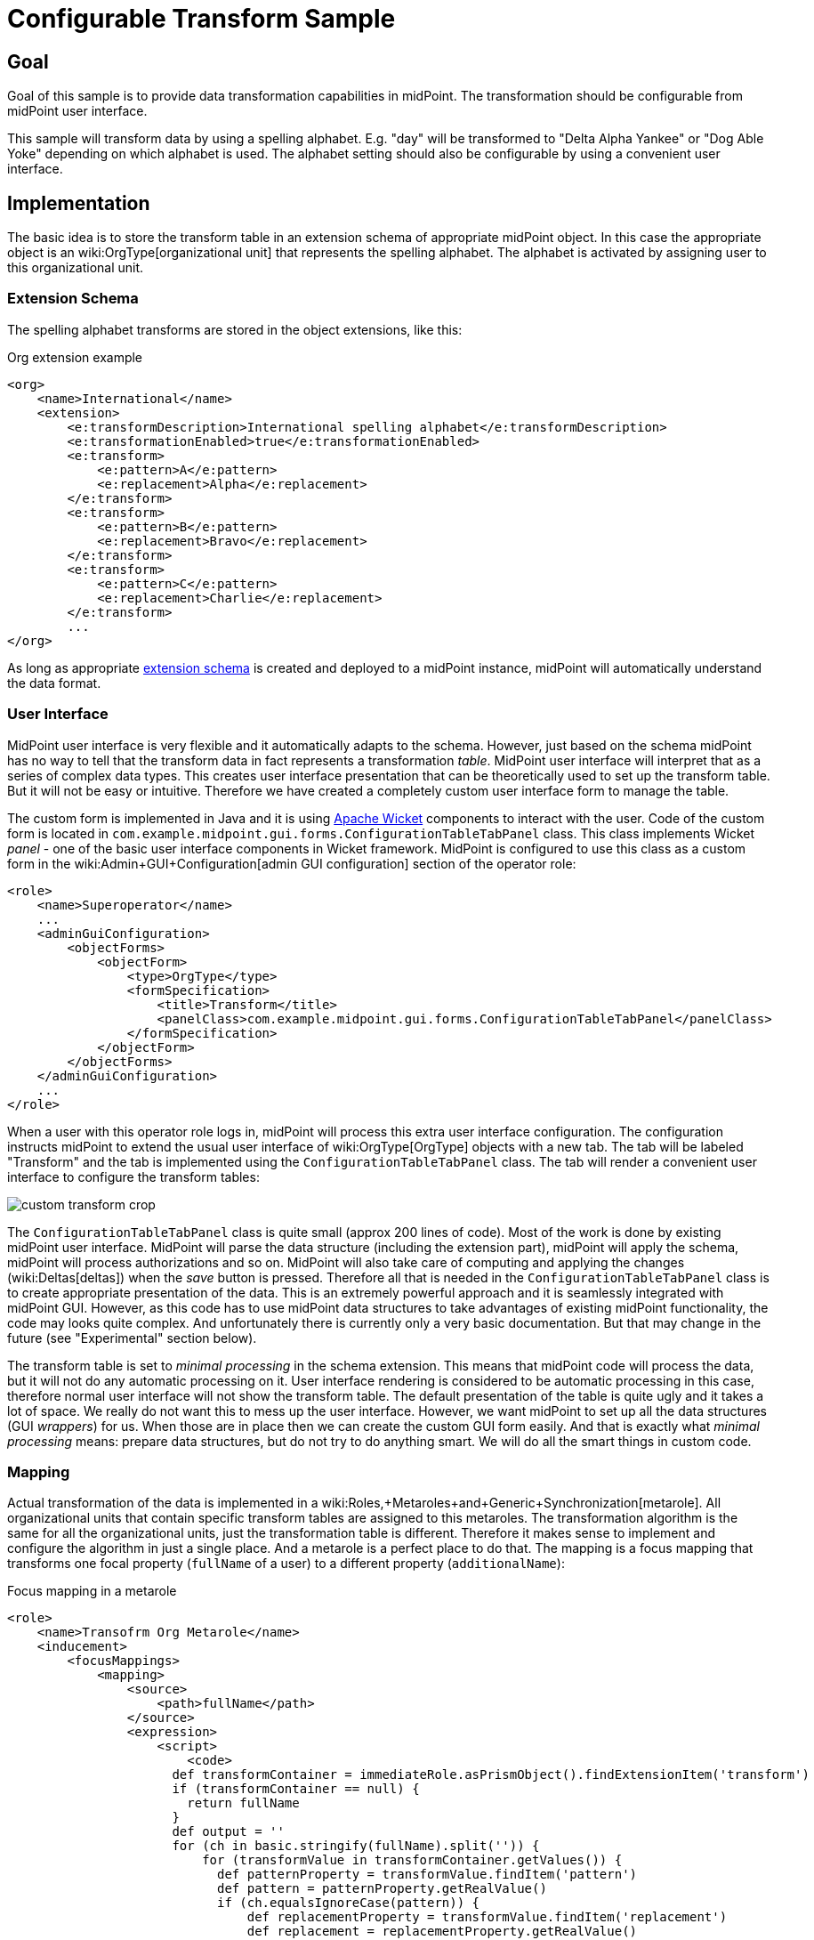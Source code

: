 = Configurable Transform Sample
:page-wiki-name: Configurable Transform Sample
:page-wiki-id: 24676930
:page-wiki-metadata-create-user: semancik
:page-wiki-metadata-create-date: 2018-04-27T12:48:26.402+02:00
:page-wiki-metadata-modify-user: semancik
:page-wiki-metadata-modify-date: 2018-05-03T09:16:45.751+02:00
:page-since: "3.8"
:page-upkeep-status: yellow

== Goal

Goal of this sample is to provide data transformation capabilities in midPoint.
The transformation should be configurable from midPoint user interface.

This sample will transform data by using a spelling alphabet.
E.g. "day" will be transformed to "Delta Alpha Yankee" or "Dog Able Yoke" depending on which alphabet is used.
The alphabet setting should also be configurable by using a convenient user interface.


== Implementation

The basic idea is to store the transform table in an extension schema of appropriate midPoint object.
In this case the appropriate object is an wiki:OrgType[organizational unit] that represents the spelling alphabet.
The alphabet is activated by assigning user to this organizational unit.


=== Extension Schema

The spelling alphabet transforms are stored in the object extensions, like this:

.Org extension example
[source,xml]
----
<org>
    <name>International</name>
    <extension>
        <e:transformDescription>International spelling alphabet</e:transformDescription>
        <e:transformationEnabled>true</e:transformationEnabled>
        <e:transform>
            <e:pattern>A</e:pattern>
            <e:replacement>Alpha</e:replacement>
        </e:transform>
        <e:transform>
            <e:pattern>B</e:pattern>
            <e:replacement>Bravo</e:replacement>
        </e:transform>
        <e:transform>
            <e:pattern>C</e:pattern>
            <e:replacement>Charlie</e:replacement>
        </e:transform>
        ...
</org>
----

As long as appropriate xref:/midpoint/reference/schema/custom-schema-extension/[extension schema] is created and deployed to a midPoint instance, midPoint will automatically understand the data format.


=== User Interface

MidPoint user interface is very flexible and it automatically adapts to the schema.
However, just based on the schema midPoint has no way to tell that the transform data in fact represents a transformation _table_. MidPoint user interface will interpret that as a series of complex data types.
This creates user interface presentation that can be theoretically used to set up the transform table.
But it will not be easy or intuitive.
Therefore we have created a completely custom user interface form to manage the table.

The custom form is implemented in Java and it is using link:https://wicket.apache.org/[Apache Wicket] components to interact with the user.
Code of the custom form is located in `com.example.midpoint.gui.forms.ConfigurationTableTabPanel` class.
This class implements Wicket _panel_ - one of the basic user interface components in Wicket framework.
MidPoint is configured to use this class as a custom form in the wiki:Admin+GUI+Configuration[admin GUI configuration] section of the operator role:

[source,xml]
----
<role>
    <name>Superoperator</name>
    ...
    <adminGuiConfiguration>
        <objectForms>
            <objectForm>
                <type>OrgType</type>
                <formSpecification>
                    <title>Transform</title>
                    <panelClass>com.example.midpoint.gui.forms.ConfigurationTableTabPanel</panelClass>
                </formSpecification>
            </objectForm>
        </objectForms>
    </adminGuiConfiguration>
    ...
</role>
----

When a user with this operator role logs in, midPoint will process this extra user interface configuration.
The configuration instructs midPoint to extend the usual user interface of wiki:OrgType[OrgType] objects with a new tab.
The tab will be labeled "Transform" and the tab is implemented using the `ConfigurationTableTabPanel` class.
The tab will render a convenient user interface to configure the transform tables:

image::custom-transform-crop.png[]



The `ConfigurationTableTabPanel` class is quite small (approx 200 lines of code).
Most of the work is done by existing midPoint user interface.
MidPoint will parse the data structure (including the extension part), midPoint will apply the schema, midPoint will process authorizations and so on.
MidPoint will also take care of computing and applying the changes (wiki:Deltas[deltas]) when the _save_ button is pressed.
Therefore all that is needed in the `ConfigurationTableTabPanel` class is to create appropriate presentation of the data.
This is an extremely powerful approach and it is seamlessly integrated with midPoint GUI.
However, as this code has to use midPoint data structures to take advantages of existing midPoint functionality, the code may looks quite complex.
And unfortunately there is currently only a very basic documentation.
But that may change in the future (see "Experimental" section below).

The transform table is set to _minimal processing_ in the schema extension.
This means that midPoint code will process the data, but it will not do any automatic processing on it.
User interface rendering is considered to be automatic processing in this case, therefore normal user interface will not show the transform table.
The default presentation of the table is quite ugly and it takes a lot of space.
We really do not want this to mess up the user interface.
However, we want midPoint to set up all the data structures (GUI _wrappers_) for us.
When those are in place then we can create the custom GUI form easily.
And that is exactly what _minimal processing_ means: prepare data structures, but do not try to do anything smart.
We will do all the smart things in custom code.


=== Mapping

Actual transformation of the data is implemented in a wiki:Roles,+Metaroles+and+Generic+Synchronization[metarole]. All organizational units that contain specific transform tables are assigned to this metaroles.
The transformation algorithm is the same for all the organizational units, just the transformation table is different.
Therefore it makes sense to implement and configure the algorithm in just a single place.
And a metarole is a perfect place to do that.
The mapping is a focus mapping that transforms one focal property (`fullName` of a user) to a different property (`additionalName`):

.Focus mapping in a metarole
[source,xml]
----
<role>
    <name>Transofrm Org Metarole</name>
    <inducement>
        <focusMappings>
            <mapping>
                <source>
                    <path>fullName</path>
                </source>
                <expression>
                    <script>
                        <code>
                      def transformContainer = immediateRole.asPrismObject().findExtensionItem('transform')
                      if (transformContainer == null) {
                        return fullName
                      }
                      def output = ''
                      for (ch in basic.stringify(fullName).split('')) {
                          for (transformValue in transformContainer.getValues()) {
                            def patternProperty = transformValue.findItem('pattern')
                            def pattern = patternProperty.getRealValue()
                            if (ch.equalsIgnoreCase(pattern)) {
                                def replacementProperty = transformValue.findItem('replacement')
                                def replacement = replacementProperty.getRealValue()
                                log.info("  R: {} -&gt; {}", pattern, replacement)
                                output = output + replacement + ' '
                                break;
                            }
                          }
                      }
                      return output
                        </code>
                    </script>
                </expression>
                <target>
                    <path>additionalName</path>
                </target>
            </mapping>
        </focusMappings>
        <focusType>UserType</focusType>
        <order>2</order>
    </inducement>
</role>
----

As the data are placed in object extension, midPoint does not have compile-time classes (such as UserType or AssignmentType) for such data available.
Therefore the mapping itself is using operations on xref:/midpoint/devel/prism/[prism objects] to get access to the data.
This is slightly less convenient than using the compile-time classes, but it does the job.

The transform table configuration is taken from the `immediateRole` role variable.
In a metarole context, this is the role (or organizational unit) to which the metarole applies.
Which, in our case, is the organizational unit that holds the transformation table.
Once we got the table in a form of a xref:/midpoint/devel/prism/[prism conatiner] (as `transformContainer` variable) all that is needed is to combine operations on prism objects with ordinary Groovy string operations to produce transformed output value.

[TIP]
====
The sample code is not perfect.
E.g. the transformationEnabled property is never checked, so it does not really work.
But this is easy to do in the mapping code.
We leave the task of finishing the same to the reader.
====


== Sample Files

Files used to implement this sample can be used in wiki:Customization+With+Overlay+Project[example overlay project]:

link:https://github.com/Evolveum/midpoint-overlay-example[https://github.com/Evolveum/midpoint-overlay-example]

Most important files:

* link:https://github.com/Evolveum/midpoint-overlay-example/blob/master/src/main/resources/initial-midpoint-home/schema/extension-example.xsd[extension-example.xsd]: Extension schema definition

* link:https://github.com/Evolveum/midpoint-overlay-example/blob/master/src/main/resources/initial-objects/922-org-international.xml[922-org-international.xml] and link:https://github.com/Evolveum/midpoint-overlay-example/blob/master/src/main/resources/initial-objects/923-org-raf.xml[923-org-raf.xml]: Organization units with transform table configurations

* link:https://github.com/Evolveum/midpoint-overlay-example/blob/master/src/main/resources/initial-objects/921-role-meta-transform-org.xml[921-role-meta-transform-org.xml]: metarole which contains the transform algorithm (mapping)

* link:https://github.com/Evolveum/midpoint-overlay-example/blob/master/src/main/resources/initial-objects/900-role-superoperator.xml[900-role-superoperator.xml]: operator role which contains custom form definition (using wiki:Admin+GUI+Configuration[admin GUI configuration])

* link:https://github.com/Evolveum/midpoint-overlay-example/blob/master/src/main/java/com/example/midpoint/gui/forms/ConfigurationTableTabPanel.java[ConfigurationTableTabPanel.java]: Java source code of the custom form (using Apache Wicket components)

* link:https://github.com/Evolveum/midpoint-overlay-example/blob/master/src/main/java/com/example/midpoint/gui/forms/ConfigurationTableTabPanel.html[ConfigurationTableTabPanel.html]: HTML template for the custom form


=== Recommended Demo Procedure

. Deploy the overlay

. Log in as user `operator` (password `5ec3t`)

. Have a look at organizational structure.
Edit the organizational units.
Have a look at the _Transform_ tab (see screenshot above)

. Create new user.
Make sure that user's full name is filled.

. Assign user to one of the organizational units (`International` or `RAF`)

. User's additional name is transformed from user's full name using the transform table.

image::user-jrandom-transform.png[]


== Experimental

This feature is currently experimental.
Storing complex data in object extension is something that was an integral part of original midPoint design.
But it is a rarely-used functionality and therefore it is not perfectly tested.
MidPoint user interface may have limitations with respect to displaying complex data structure in object extension.

Also the midPoint user interface code is not yet prepared to be massively used by third parties to create custom GUI code.
As this example shows custom forms and other UI elements can be implemented and they work well.
However, the code on which those extensions are based is not intended for public use yet.
The code is not as convenient as it should be and it is slowly improving in every midPoint release.
Therefore the code may change at any moment without any warning.
We do not guarantee any continuity or compatibility of extensions based on current midPoint code - yet.

But all of that is likely to change in the future.
In case you are interested in this functionality we recommend to purchase midPoint platform subscription. Such subscription will motivate us to stabilize the GUI code and provide a convenient API for user interface extensions.

[NOTE]
====
This functionality is experimental, therefore it is *not* supported as part of ordinary midPoint subscription.
Platform subscription is needed to support this functionality.
====


== See Also

* wiki:Customization+With+Overlay+Project[Customization With Overlay Project]